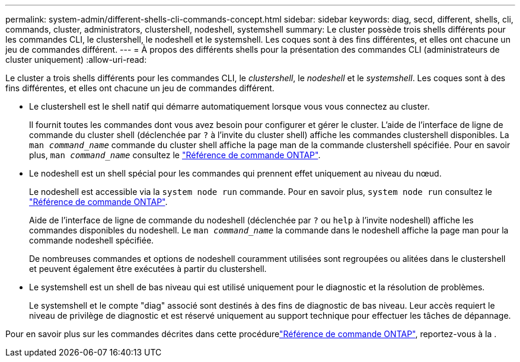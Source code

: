 ---
permalink: system-admin/different-shells-cli-commands-concept.html 
sidebar: sidebar 
keywords: diag, secd, different, shells, cli, commands, cluster, administrators, clustershell, nodeshell, systemshell 
summary: Le cluster possède trois shells différents pour les commandes CLI, le clustershell, le nodeshell et le systemshell. Les coques sont à des fins différentes, et elles ont chacune un jeu de commandes différent. 
---
= À propos des différents shells pour la présentation des commandes CLI (administrateurs de cluster uniquement)
:allow-uri-read: 


[role="lead"]
Le cluster a trois shells différents pour les commandes CLI, le _clustershell_, le _nodeshell_ et le _systemshell_. Les coques sont à des fins différentes, et elles ont chacune un jeu de commandes différent.

* Le clustershell est le shell natif qui démarre automatiquement lorsque vous vous connectez au cluster.
+
Il fournit toutes les commandes dont vous avez besoin pour configurer et gérer le cluster. L'aide de l'interface de ligne de commande du cluster shell (déclenchée par `?` à l'invite du cluster shell) affiche les commandes clustershell disponibles. La `man _command_name_` commande du cluster shell affiche la page man de la commande clustershell spécifiée. Pour en savoir plus, `man _command_name_` consultez le link:https://docs.netapp.com/us-en/ontap-cli/man.html["Référence de commande ONTAP"^].

* Le nodeshell est un shell spécial pour les commandes qui prennent effet uniquement au niveau du nœud.
+
Le nodeshell est accessible via la `system node run` commande. Pour en savoir plus, `system node run` consultez le link:https://docs.netapp.com/us-en/ontap-cli/system-node-run.html["Référence de commande ONTAP"^].

+
Aide de l'interface de ligne de commande du nodeshell (déclenchée par `?` ou `help` à l'invite nodeshell) affiche les commandes disponibles du nodeshell. Le `man _command_name_` la commande dans le nodeshell affiche la page man pour la commande nodeshell spécifiée.

+
De nombreuses commandes et options de nodeshell couramment utilisées sont regroupées ou alitées dans le clustershell et peuvent également être exécutées à partir du clustershell.

* Le systemshell est un shell de bas niveau qui est utilisé uniquement pour le diagnostic et la résolution de problèmes.
+
Le systemshell et le compte "diag" associé sont destinés à des fins de diagnostic de bas niveau. Leur accès requiert le niveau de privilège de diagnostic et est réservé uniquement au support technique pour effectuer les tâches de dépannage.



Pour en savoir plus sur les commandes décrites dans cette procédurelink:https://docs.netapp.com/us-en/ontap-cli/["Référence de commande ONTAP"^], reportez-vous à la .
